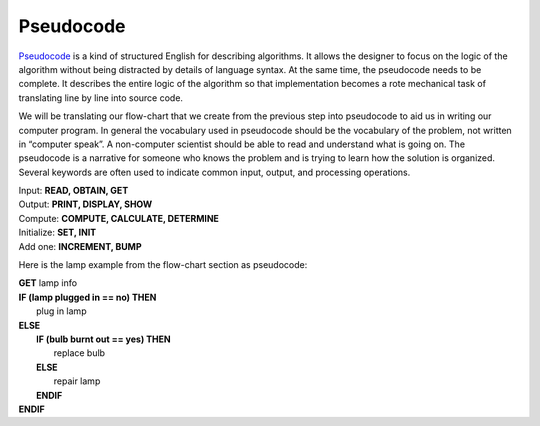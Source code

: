 .. _pseudo-code:

Pseudocode
===========

`Pseudocode <https://en.wikipedia.org/wiki/Pseudocode>`_ is a kind of structured English for describing algorithms. It allows the designer to focus on the logic of the algorithm without being distracted by details of language syntax. At the same time, the pseudocode needs to be complete. It describes the entire logic of the algorithm so that implementation becomes a rote mechanical task of translating line by line into source code. 

We will be translating our flow-chart that we create from the previous step into pseudocode to aid us in writing our computer program. In general the vocabulary used in pseudocode should be the vocabulary of the problem, not written in “computer speak”. A non-computer scientist should be able to read and understand what is going on. The pseudocode is a narrative for someone who knows the problem and is trying to learn how the solution is organized. Several keywords are often used to indicate common input, output, and processing operations.

| Input: **READ, OBTAIN, GET**
| Output: **PRINT, DISPLAY, SHOW**
| Compute: **COMPUTE, CALCULATE, DETERMINE**
| Initialize: **SET, INIT**
| Add one: **INCREMENT, BUMP**

Here is the lamp example from the flow-chart section as pseudocode:

| **GET** lamp info
| **IF (lamp plugged in == no) THEN**
|     plug in lamp
| **ELSE**
|     **IF (bulb burnt out == yes) THEN**
|         replace bulb
|     **ELSE**
|         repair lamp
|     **ENDIF**
| **ENDIF**